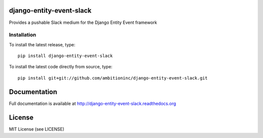 .. image:: https://travis-ci.org/ambitioninc/django-entity-event-slack.png
   :target: https://travis-ci.org/ambitioninc/django-entity-event-slack

.. image:: https://coveralls.io/repos/ambitioninc/django-entity-event-slack/badge.png?branch=develop
    :target: https://coveralls.io/r/ambitioninc/django-entity-event-slack?branch=develop

.. image:: https://pypip.in/v/django-entity-event-slack/badge.png
    :target: https://pypi.python.org/pypi/django-entity-event-slack/
    :alt: Latest PyPI version

.. image:: https://pypip.in/d/django-entity-event-slack/badge.png
    :target: https://pypi.python.org/pypi/django-entity-event-slack/
    :alt: Number of PyPI downloads


django-entity-event-slack
=========================

Provides a pushable Slack medium for the Django Entity Event framework

Installation
------------
To install the latest release, type::

    pip install django-entity-event-slack

To install the latest code directly from source, type::

    pip install git+git://github.com/ambitioninc/django-entity-event-slack.git

Documentation
=============

Full documentation is available at http://django-entity-event-slack.readthedocs.org

License
=======
MIT License (see LICENSE)